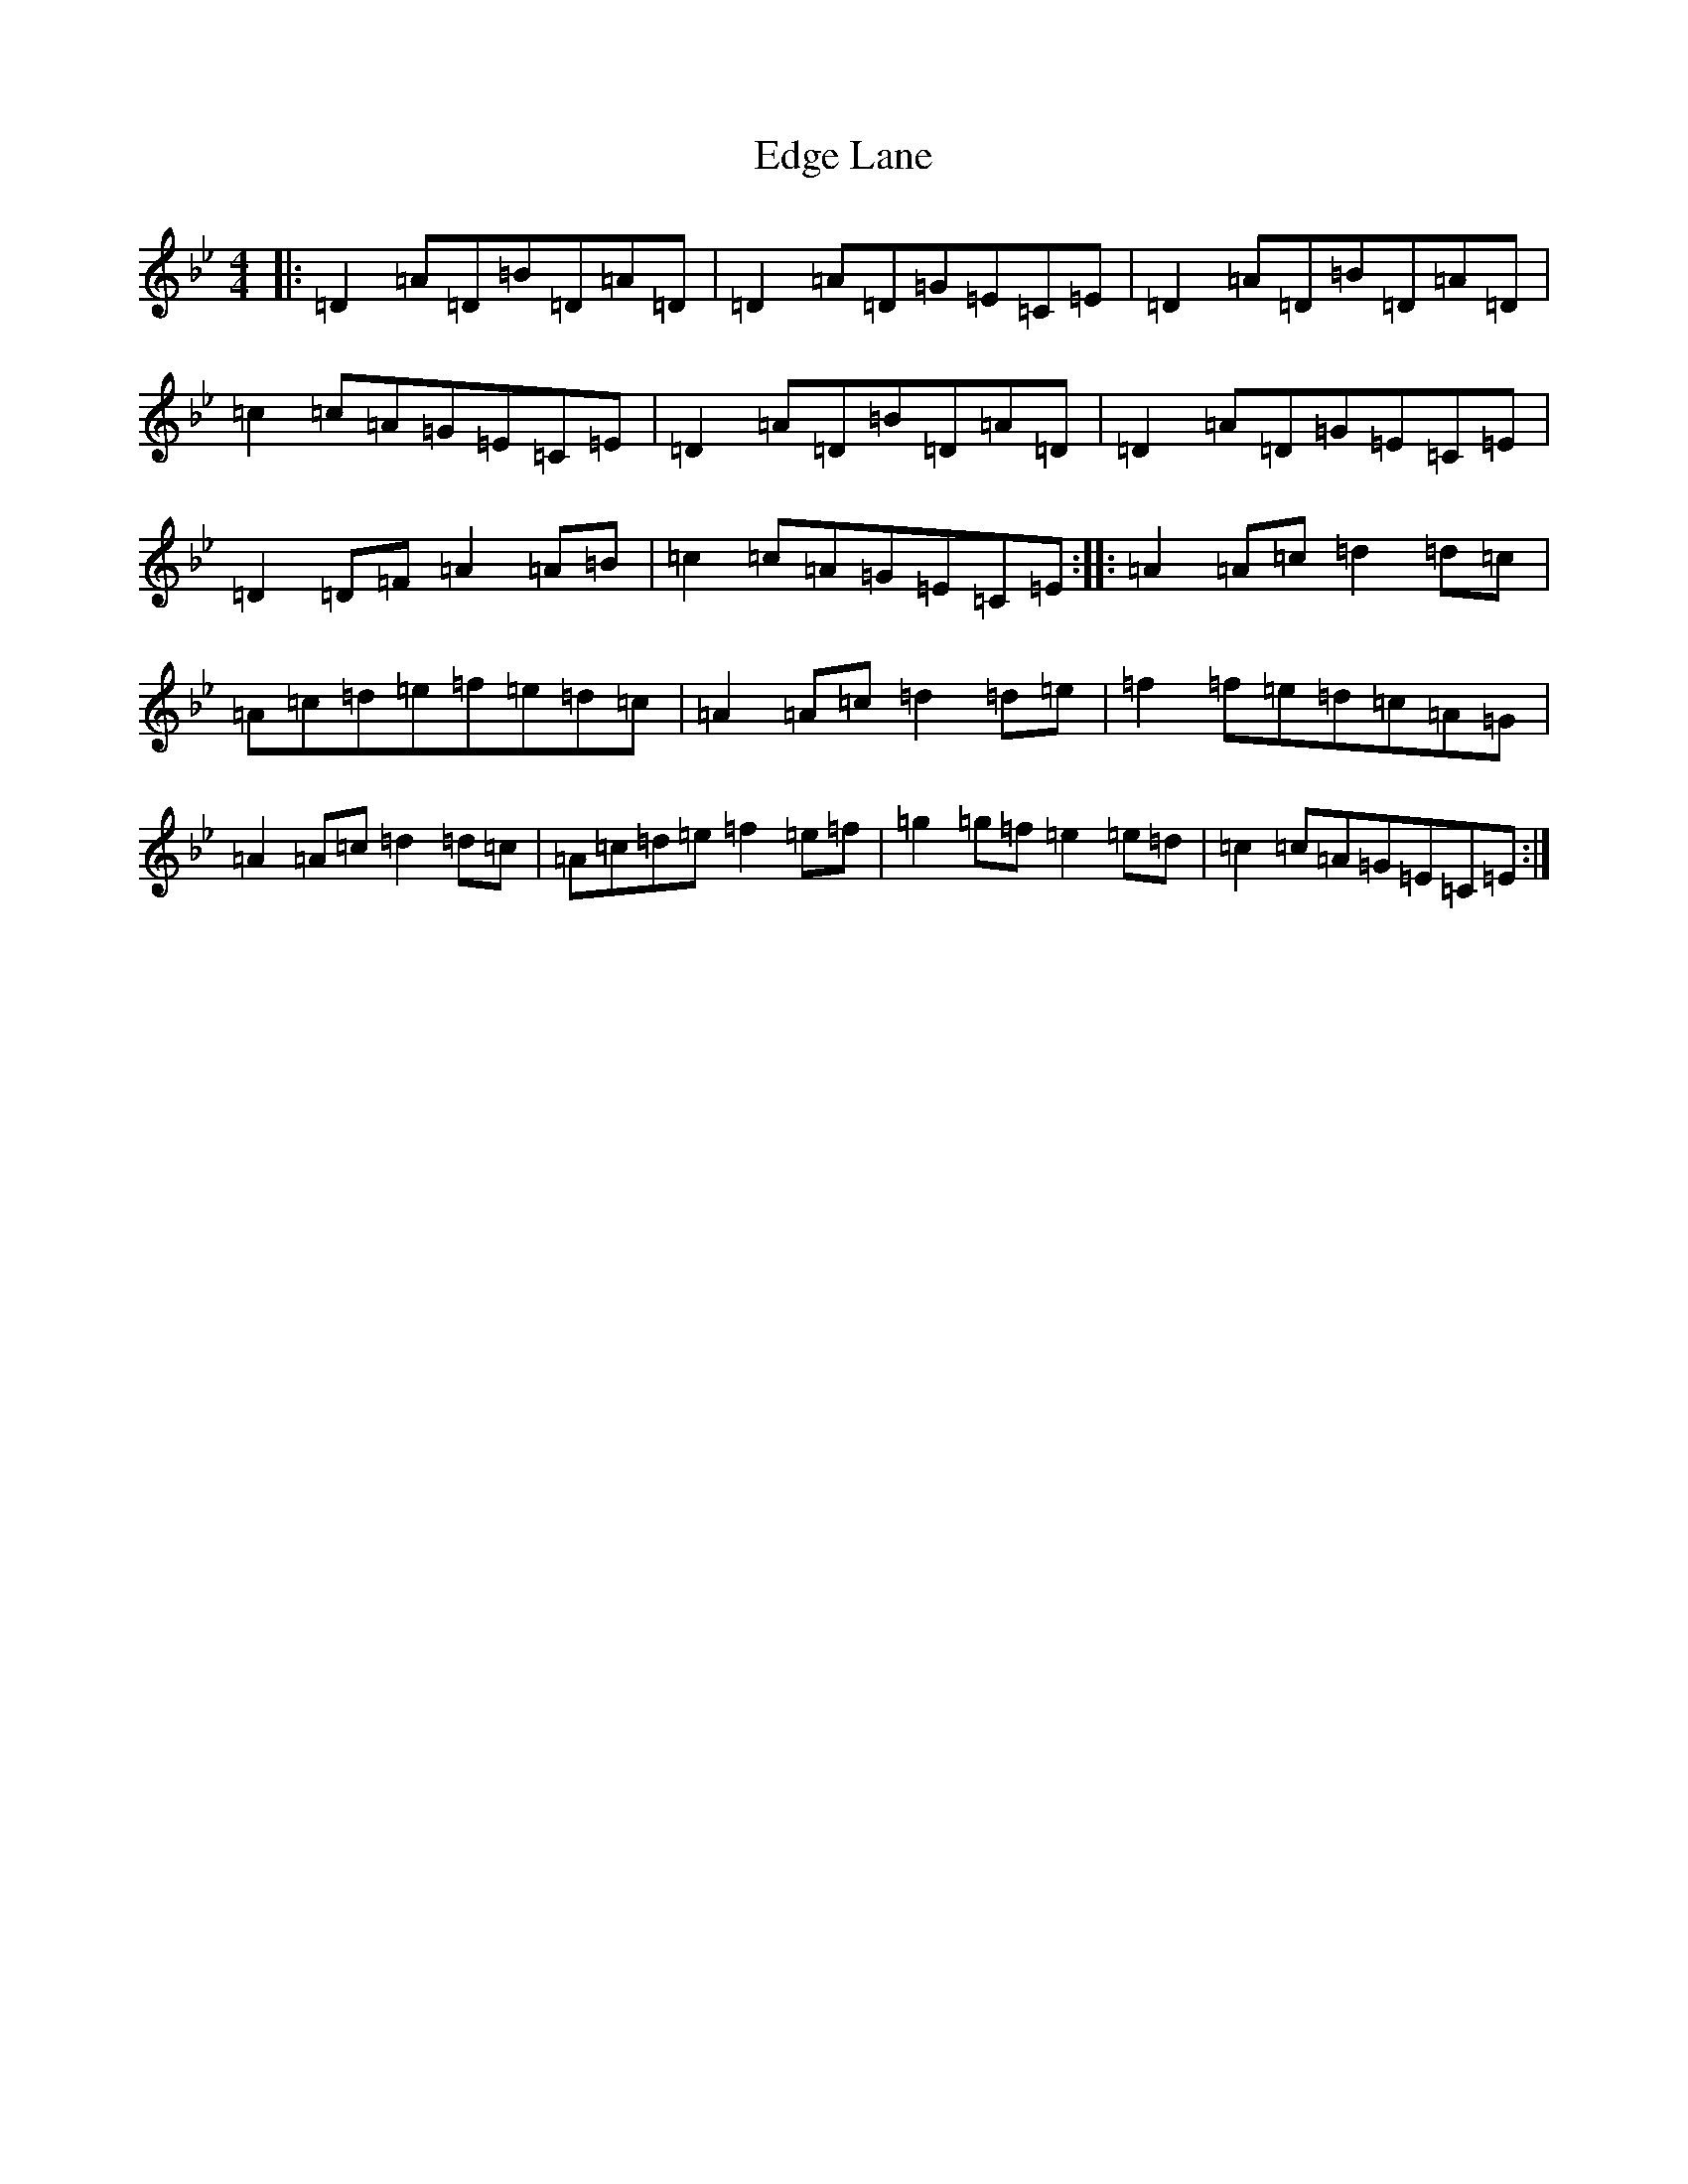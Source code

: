 X: 6008
T: Edge Lane
S: https://thesession.org/tunes/1475#setting1475
Z: E Dorian
R: reel
M:4/4
L:1/8
K: C Dorian
|:=D2=A=D=B=D=A=D|=D2=A=D=G=E=C=E|=D2=A=D=B=D=A=D|=c2=c=A=G=E=C=E|=D2=A=D=B=D=A=D|=D2=A=D=G=E=C=E|=D2=D=F=A2=A=B|=c2=c=A=G=E=C=E:||:=A2=A=c=d2=d=c|=A=c=d=e=f=e=d=c|=A2=A=c=d2=d=e|=f2=f=e=d=c=A=G|=A2=A=c=d2=d=c|=A=c=d=e=f2=e=f|=g2=g=f=e2=e=d|=c2=c=A=G=E=C=E:|